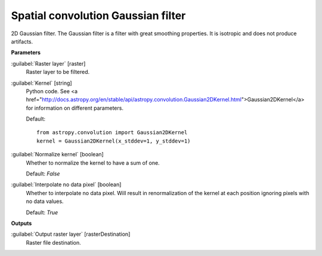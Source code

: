 .. _Spatial convolution Gaussian filter:

***********************************
Spatial convolution Gaussian filter
***********************************

2D Gaussian filter.
The Gaussian filter is a filter with great smoothing properties. It is isotropic and does not produce artifacts.

**Parameters**


:guilabel:`Raster layer` [raster]
    Raster layer to be filtered.


:guilabel:`Kernel` [string]
    Python code. See <a href="http://docs.astropy.org/en/stable/api/astropy.convolution.Gaussian2DKernel.html">Gaussian2DKernel</a> for information on different parameters.

    Default::

        from astropy.convolution import Gaussian2DKernel
        kernel = Gaussian2DKernel(x_stddev=1, y_stddev=1)

:guilabel:`Normalize kernel` [boolean]
    Whether to normalize the kernel to have a sum of one.

    Default: *False*


:guilabel:`Interpolate no data pixel` [boolean]
    Whether to interpolate no data pixel. Will result in renormalization of the kernel at each position ignoring pixels with no data values.

    Default: *True*

**Outputs**


:guilabel:`Output raster layer` [rasterDestination]
    Raster file destination.

